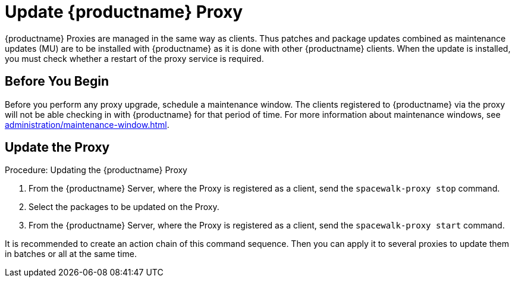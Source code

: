 [[update.suse.manager.proxy]]
= Update {productname} Proxy

{productname} Proxies are managed in the same way as clients.
Thus patches and package updates combined as maintenance updates (MU) are to be installed with {productname} as it is done with other {productname} clients.
When the update is installed, you must check whether a restart of the proxy service is required.

// a remote command (or a salt state) can perform the restart.
// Creating an Action Chain can help with this task.
// With an action chain you can update proxies on batches, or all at the same time:
// These are the basic steps to run:
////
1. Run a salt command: `spacewalk-proxy stop`
2. Update the packages
3. Run a salt command: `spacewalk-proxy start`
////



== Before You Begin

Before you perform any proxy upgrade, schedule a maintenance window.
The clients registered to {productname} via the proxy will not be able checking in with {productname} for that period of time.
For more information about maintenance windows, see xref:administration/maintenance-window.adoc[].




== Update the Proxy

.Procedure: Updating the {productname} Proxy

. From the {productname} Server, where the Proxy is registered as a client, send the [command]``spacewalk-proxy stop`` command.

. Select the packages to be updated on the Proxy.

. From the {productname} Server, where the Proxy is registered as a client, send the [command]``spacewalk-proxy start`` command.

It is recommended to create an action chain of this command sequence.
Then you can apply it to several proxies to update them in batches or all at the same time.
